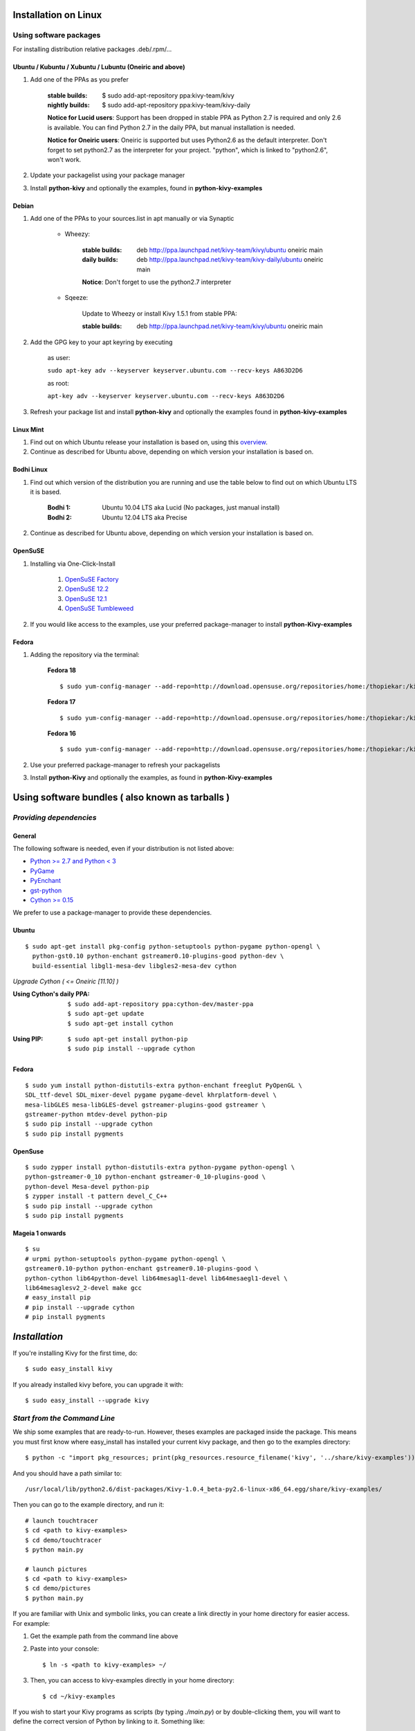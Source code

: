 .. _installation_linux:

Installation on Linux
=====================

Using software packages
~~~~~~~~~~~~~~~~~~~~~~~

For installing distribution relative packages .deb/.rpm/...

Ubuntu / Kubuntu / Xubuntu / Lubuntu (Oneiric and above)
--------------------------------------------------------

#. Add one of the PPAs as you prefer

    :stable builds:
        $ sudo add-apt-repository ppa:kivy-team/kivy
    :nightly builds:
        $ sudo add-apt-repository ppa:kivy-team/kivy-daily

    **Notice for Lucid users**: Support has been dropped in stable PPA
    as Python 2.7 is required and only 2.6 is available. You can find
    Python 2.7 in the daily PPA, but manual installation is needed.
    
    **Notice for Oneiric users**: Oneiric is supported but uses Python2.6
    as the default interpreter. Don't forget to set python2.7 as the
    interpreter for your project. "python", which is linked to "python2.6",
    won't work.

#. Update your packagelist using your package manager
#. Install **python-kivy** and optionally the examples, found in **python-kivy-examples**

Debian
------

#. Add one of the PPAs to your sources.list in apt manually or via Synaptic

    * Wheezy:
        
        :stable builds:
            deb http://ppa.launchpad.net/kivy-team/kivy/ubuntu oneiric main
        :daily builds:
            deb http://ppa.launchpad.net/kivy-team/kivy-daily/ubuntu oneiric main

        **Notice**: Don't forget to use the python2.7 interpreter
            

    * Sqeeze: 

        Update to Wheezy or install Kivy 1.5.1 from stable PPA:

        :stable builds:
            deb http://ppa.launchpad.net/kivy-team/kivy/ubuntu oneiric main

#. Add the GPG key to your apt keyring by executing

    as user:
    
    ``sudo apt-key adv --keyserver keyserver.ubuntu.com --recv-keys A863D2D6``
    
    as root:
    
    ``apt-key adv --keyserver keyserver.ubuntu.com --recv-keys A863D2D6``

#. Refresh your package list and install **python-kivy** and optionally the examples
   found in **python-kivy-examples**

Linux Mint
----------

#. Find out on which Ubuntu release your installation is based on, using this
   `overview <http://www.linuxmint.com/oldreleases.php>`_.
#. Continue as described for Ubuntu above, depending on which version your
   installation is based on.

Bodhi Linux
-----------

#. Find out which version of the distribution you are running and use the table below
   to find out on which Ubuntu LTS it is based.

    :Bodhi 1:
        Ubuntu 10.04 LTS aka Lucid (No packages, just manual install)
    :Bodhi 2:
        Ubuntu 12.04 LTS aka Precise

2. Continue as described for Ubuntu above, depending on which version your installation is based on.

OpenSuSE
--------

#. Installing via One-Click-Install
    
    
    #. `OpenSuSE Factory <http://software.opensuse.org/ymp/home:thopiekar:kivy/openSUSE_Factory/python-Kivy.ymp?base=openSUSE%3AFactory&query=python-Kivy>`_
    #. `OpenSuSE 12.2 <http://software.opensuse.org/ymp/home:thopiekar:kivy/openSUSE_12.2/python-Kivy.ymp?base=openSUSE%3A12.2&query=python-Kivy>`_
    #. `OpenSuSE 12.1 <http://software.opensuse.org/ymp/home:thopiekar:kivy/openSUSE_12.1/python-Kivy.ymp?base=openSUSE%3A12.1&query=python-Kivy>`_
    #. `OpenSuSE Tumbleweed <http://software.opensuse.org/ymp/home:thopiekar:kivy/openSUSE_Tumbleweed/python-Kivy.ymp?base=openSUSE%3A12.2&query=python-Kivy>`_

2. If you would like access to the examples, use your preferred package-manager to install
   **python-Kivy-examples**

Fedora
------

#. Adding the repository via the terminal:

    **Fedora 18** ::
    
        $ sudo yum-config-manager --add-repo=http://download.opensuse.org/repositories/home:/thopiekar:/kivy/Fedora_18/home:thopiekar:kivy.repo
    
    **Fedora 17** ::
    
        $ sudo yum-config-manager --add-repo=http://download.opensuse.org/repositories/home:/thopiekar:/kivy/Fedora_17/home:thopiekar:kivy.repo
    
    **Fedora 16** ::
    
        $ sudo yum-config-manager --add-repo=http://download.opensuse.org/repositories/home:/thopiekar:/kivy/Fedora_16/home:thopiekar:kivy.repo
    

#. Use your preferred package-manager to refresh your packagelists

#. Install **python-Kivy** and optionally the examples, as found in **python-Kivy-examples**


Using software bundles ( also known as tarballs )
=================================================

*Providing dependencies*
~~~~~~~~~~~~~~~~~~~~~~~~

General
-------
The following software is needed, even if your distribution is not listed above:

- `Python >= 2.7 and Python < 3 <http://www.python.org/>`_
- `PyGame <http://www.pygame.org/>`_
- `PyEnchant <http://packages.python.org/pyenchant/>`_
- `gst-python <http://gstreamer.freedesktop.org/modules/gst-python.html>`_
- `Cython >= 0.15 <http://cython.org/>`_

We prefer to use a package-manager to provide these dependencies.

Ubuntu
------
::

    $ sudo apt-get install pkg-config python-setuptools python-pygame python-opengl \
      python-gst0.10 python-enchant gstreamer0.10-plugins-good python-dev \
      build-essential libgl1-mesa-dev libgles2-mesa-dev cython


*Upgrade Cython ( <= Oneiric [11.10] )*

:Using Cython's daily PPA: ::

    $ sudo add-apt-repository ppa:cython-dev/master-ppa
    $ sudo apt-get update
    $ sudo apt-get install cython

.. ``

:Using PIP: ::

    $ sudo apt-get install python-pip
    $ sudo pip install --upgrade cython

Fedora
------

::

    $ sudo yum install python-distutils-extra python-enchant freeglut PyOpenGL \
    SDL_ttf-devel SDL_mixer-devel pygame pygame-devel khrplatform-devel \
    mesa-libGLES mesa-libGLES-devel gstreamer-plugins-good gstreamer \
    gstreamer-python mtdev-devel python-pip
    $ sudo pip install --upgrade cython
    $ sudo pip install pygments

OpenSuse
--------

::

    $ sudo zypper install python-distutils-extra python-pygame python-opengl \
    python-gstreamer-0_10 python-enchant gstreamer-0_10-plugins-good \
    python-devel Mesa-devel python-pip
    $ zypper install -t pattern devel_C_C++
    $ sudo pip install --upgrade cython
    $ sudo pip install pygments


Mageia 1 onwards
----------------

::

    $ su
    # urpmi python-setuptools python-pygame python-opengl \
    gstreamer0.10-python python-enchant gstreamer0.10-plugins-good \
    python-cython lib64python-devel lib64mesagl1-devel lib64mesaegl1-devel \
    lib64mesaglesv2_2-devel make gcc
    # easy_install pip
    # pip install --upgrade cython
    # pip install pygments

*Installation*
==============



If you're installing Kivy for the first time, do::

    $ sudo easy_install kivy

If you already installed kivy before, you can upgrade it with::

    $ sudo easy_install --upgrade kivy


.. _linux-run-app:


*Start from the Command Line*
~~~~~~~~~~~~~~~~~~~~~~~~~~~~~

We ship some examples that are ready-to-run. However, theses examples are packaged inside the package.
This means you must first know where easy_install has installed your current kivy package,
and then go to the examples directory::

    $ python -c "import pkg_resources; print(pkg_resources.resource_filename('kivy', '../share/kivy-examples'))"

And you should have a path similar to::

    /usr/local/lib/python2.6/dist-packages/Kivy-1.0.4_beta-py2.6-linux-x86_64.egg/share/kivy-examples/

Then you can go to the example directory, and run it::

    # launch touchtracer
    $ cd <path to kivy-examples>
    $ cd demo/touchtracer
    $ python main.py

    # launch pictures
    $ cd <path to kivy-examples>
    $ cd demo/pictures
    $ python main.py

If you are familiar with Unix and symbolic links, you can create a link directly in your home directory
for easier access. For example:

#. Get the example path from the command line above
#. Paste into your console::

    $ ln -s <path to kivy-examples> ~/

#. Then, you can access to kivy-examples directly in your home directory::

    $ cd ~/kivy-examples

If you wish to start your Kivy programs as scripts (by typing `./main.py`) or by double-clicking them,
you will want to define the correct version of Python by linking to it. Something like::

    $ sudo ln -s /usr/bin/python2.7 /usr/bin/kivy

Or, if you are running Kivy inside a virtualenv, link to the Python interpreter for it, like::

    $ sudo ln -s /home/your_username/Envs/kivy/bin/python2.7 /usr/bin/kivy

Then, inside each main.py, add a new first line::

    #!/usr/bin/kivy

NOTE: Beware of Python files stored with Windows-style line endings (CR-LF). Linux will not ignore the <CR>
and will try to use it as part of the file name. This makes confusing error messages. Convert to Unix line endings.

